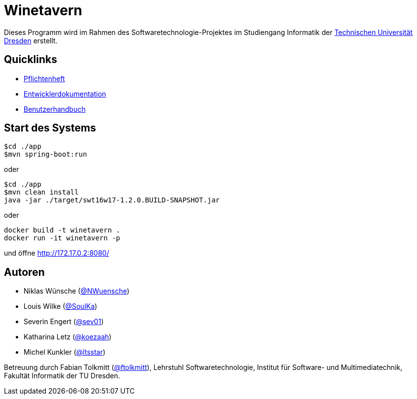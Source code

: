 # Winetavern

Dieses Programm wird im Rahmen des Softwaretechnologie-Projektes im Studiengang Informatik der http://tu-dresden.de[Technischen Universität Dresden] erstellt.

## Quicklinks

* link:app/organisation/pflichtenheft.adoc[Pflichtenheft]
* link:app/organisation/entwickler_doku.adoc[Entwicklerdokumentation]
* link:app/organisation/benutzerhandbuch.adoc[Benutzerhandbuch]

## Start des Systems

```shell
$cd ./app
$mvn spring-boot:run
```

oder

```shell
$cd ./app
$mvn clean install
java -jar ./target/swt16w17-1.2.0.BUILD-SNAPSHOT.jar
```

oder

```shell
docker build -t winetavern .
docker run -it winetavern -p
```
und öffne http://172.17.0.2:8080/

## Autoren

* Niklas Wünsche (https://github.com/NWuensche[@NWuensche])
* Louis Wilke (https://github.com/SoulKa[@SoulKa])
* Severin Engert (https://github.com/sev01[@sev01])
* Katharina Letz (https://github.com/koezaah[@koezaah])
* Michel Kunkler (https://github.com/ltsstar[@ltsstar])

Betreuung durch Fabian Tolkmitt (https://github.com/ftolkmitt[@ftolkmitt]), Lehrstuhl Softwaretechnologie, Institut für Software- und Multimediatechnik, Fakultät Informatik der TU Dresden.
